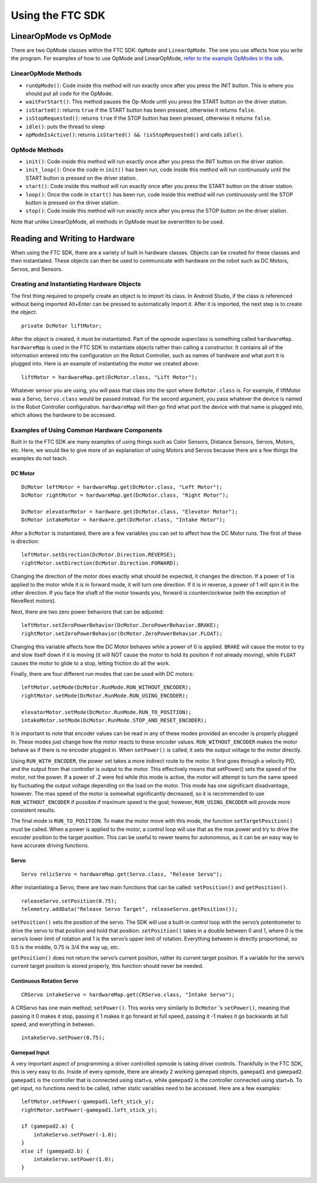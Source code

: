 =================
Using the FTC SDK
=================
LinearOpMode vs OpMode
======================
There are two OpMode classes within the FTC SDK:
``OpMode`` and ``LinearOpMode``.
The one you use affects how you write the program.
For examples of how to use OpMode and LinearOpMode,
`refer to the example OpModes in the sdk <https://github.com/FIRST-Tech-Challenge/SkyStone/tree/master/FtcRobotController/src/main/java/org/firstinspires/ftc/robotcontroller/external/samples>`_.

LinearOpMode Methods
--------------------

* ``runOpMode()``: Code inside this method will run exactly once after you
  press the INIT button.
  This is where you should put all code for the OpMode.
* ``waitForStart()``: This method pauses the Op-Mode until you press the START
  button on the driver station.
* ``isStarted()``: returns ``true`` if the START button has been pressed,
  otherwise it returns ``false``.
* ``isStopRequested()``: returns ``true`` if the STOP button has been pressed,
  otherwise it returns ``false``.
* ``idle()``: puts the thread to sleep
* ``opModeIsActive()``: returns ``isStarted() && !isStopRequested()`` and calls
  ``idle()``.

OpMode Methods
--------------

* ``init()``: Code inside this method will run exactly once after you press the
  INIT button on the driver station.
* ``init_loop()``: Once the code in ``init()`` has been run,
  code inside this method will run continuously until the START button is
  pressed on the driver station.
* ``start()``: Code inside this method will run exactly once after you press
  the START button on the driver station.
* ``loop()``: Once the code in ``start()`` has been run,
  code inside this method will run continuously until the STOP button is
  pressed on the driver station.
* ``stop()``: Code inside this method will run exactly once after you press the
  STOP button on the driver station.

Note that unlike LinearOpMode,
all methods in OpMode must be overwritten to be used.

Reading and Writing to Hardware
===============================
When using the FTC SDK, there are a variety of built in hardware classes.
Objects can be created for these classes and then instantiated.
These objects can then be used to communicate with hardware on the robot such
as DC Motors, Servos, and Sensors.

Creating and Instantiating Hardware Objects
-------------------------------------------
The first thing required to properly create an object is to import its class.
In Android Studio, if the class is referenced without being imported Alt+Enter
can be pressed to automatically import it.
After it is imported, the next step is to create the object::

    private DcMotor liftMotor;

After the object is created, it must be instantiated.
Part of the opmode superclass is something called ``hardwareMap``.
``hardwareMap`` is used in the FTC SDK to instantiate objects rather than
calling a constructor.
It contains all of the information entered into the configuration on the
Robot Controller, such as names of hardware and what port it is plugged into.
Here is an example of instantiating the motor we created above::

    liftMotor = hardwareMap.get(DcMotor.class, "Lift Motor");

Whatever sensor you are using,
you will pass that class into the spot where ``DcMotor.class`` is.
For example, if liftMotor was a Servo, ``Servo.class`` would be passed
instead.
For the second argument, you pass whatever the device is named in the Robot
Controller configuration.
``hardwareMap`` will then go find what port the device with that name is
plugged into, which allows the hardware to be accessed.

Examples of Using Common Hardware Components
--------------------------------------------

Built in to the FTC SDK are many examples of using things such as Color
Sensors, Distance Sensors, Servos, Motors, etc.
Here, we would like to give more of an explanation of using Motors and Servos
because there are a few things the examples do not teach.

DC Motor
^^^^^^^^
::

    DcMotor leftMotor = hardwareMap.get(DcMotor.class, "Left Motor");
    DcMotor rightMotor = hardwareMap.get(DcMotor.class, "Right Motor");

    DcMotor elevatorMotor = hardware.get(DcMotor.class, "Elevator Motor");
    DcMotor intakeMotor = hardware.get(DcMotor.class, "Intake Motor");

After a ``DcMotor`` is instantiated,
there are a few variables you can set to affect how the DC Motor runs.
The first of these is direction::

    leftMotor.setDirection(DcMotor.Direction.REVERSE);
    rightMotor.setDirection(DcMotor.Direction.FORWARD);

Changing the direction of the motor does exactly what should be expected,
it changes the direction.
If a power of 1 is applied to the motor while it is in forward mode,
it will turn one direction.
If it is in reverse, a power of 1 will spin it in the other direction.
If you face the shaft of the motor towards you,
forward is counterclockwise (with the exception of NeveRest motors).

Next, there are two zero power behaviors that can be adjusted::

    leftMotor.setZeroPowerBehavior(DcMotor.ZeroPowerBehavior.BRAKE);
    rightMotor.setZeroPowerBehavior(DcMotor.ZeroPowerBehavior.FLOAT);

Changing this variable affects how the DC Motor behaves while a power of 0 is
applied.
``BRAKE`` will cause the motor to try and slow itself down if it is moving
(it will NOT cause the motor to hold its position if not already moving),
while ``FLOAT`` causes the motor to glide to a stop, letting friction do all
the work.

Finally, there are four different run modes that can be used with DC motors:
::

    leftMotor.setMode(DcMotor.RunMode.RUN_WITHOUT_ENCODER);
    rightMotor.setMode(DcMotor.RunMode.RUN_USING_ENCODER);

    elevatorMotor.setMode(DcMotor.RunMode.RUN_TO_POSITION);
    intakeMotor.setMode(DcMotor.RunMode.STOP_AND_RESET_ENCODER);

It is important to note that encoder values can be read in any of these modes
provided an encoder is properly plugged in.
These modes just change how the motor reacts to these encoder values.
``RUN_WITHOUT_ENCODER`` makes the motor behave as if there is no encoder
plugged in.
When ``setPower()`` is called, it sets the output voltage to the motor
directly.

Using ``RUN_WITH_ENCODER``, the power set takes a more indirect route to the
motor.
It first goes through a velocity PID,
and the output from that controller is output to the motor.
This effectively means that setPower() sets the speed of the motor,
not the power.
If a power of .2 were fed while this mode is active,
the motor will attempt to turn the same speed by fluctuating the output voltage
depending on the load on the motor.
This mode has one significant disadvantage, however.
The max speed of the motor is somewhat significantly decreased, so it is
recommended to use ``RUN_WITHOUT_ENCODER`` if possible if maximum speed is
the goal; however, ``RUN_USING_ENCODER`` will provide more consistent
results.

The final mode is ``RUN_TO_POSITION``.
To make the motor move with this mode,
the function ``setTargetPosition()`` must be called.
When a power is applied to the motor,
a control loop will use that as the max power and try to drive the encoder
position to the target position.
This can be useful to newer teams for autonomous,
as it can be an easy way to have accurate driving functions.

Servo
^^^^^
::

    Servo relicServo = hardwareMap.get(Servo.class, "Release Servo");

After instantiating a Servo, there are two main functions that can be called:
``setPosition()`` and ``getPosition()``.
::

    releaseServo.setPosition(0.75);
    telemetry.addData("Release Servo Target", releaseServo.getPosition());

``setPosition()`` sets the position of the servo.
The SDK will use a built-in control loop with the servo’s potentiometer to
drive the servo to that position and hold that position. ``setPosition()``
takes in a double between 0 and 1, where 0 is the servo’s lower limit of
rotation and 1 is the servo’s upper limit of rotation.
Everything between is directly proportional,
so 0.5 is the middle, 0.75 is 3/4 the way up, etc.

``getPosition()`` does not return the servo’s current position,
rather its current target position.
If a variable for the servo’s current target position is stored properly,
this function should never be needed.

Continuous Rotation Servo
^^^^^^^^^^^^^^^^^^^^^^^^^
::

    CRServo intakeServo = hardwareMap.get(CRServo.class, "Intake Servo");

A CRServo has one main method; ``setPower()``.
This works very similarly to ``DcMotor`` 's ``setPower()``, meaning that
passing it 0 makes it stop, passing it 1 makes it go forward at full speed,
passing it -1 makes it go backwards at full speed, and everything in between.
::

    intakeServo.setPower(0.75);

Gamepad Input
^^^^^^^^^^^^^

A very important aspect of programming a driver controlled opmode is taking
driver controls.
Thankfully in the FTC SDK, this is very easy to do.
Inside of every opmode, there are already 2 working gamepad objects,
``gamepad1`` and ``gamepad2``.
``gamepad1`` is the controller that is connected using start+a, while
``gamepad2`` is the controller connected using start+b.
To get input, no functions need to be called,
rather static variables need to be accessed. Here are a few examples:
::

    leftMotor.setPower(-gamepad1.left_stick_y);
    rightMotor.setPower(-gamepad1.left_stick_y);

    if (gamepad2.a) {
        intakeServo.setPower(-1.0);
    }
    else if (gamepad2.b) {
        intakeServo.setPower(1.0);
    }
